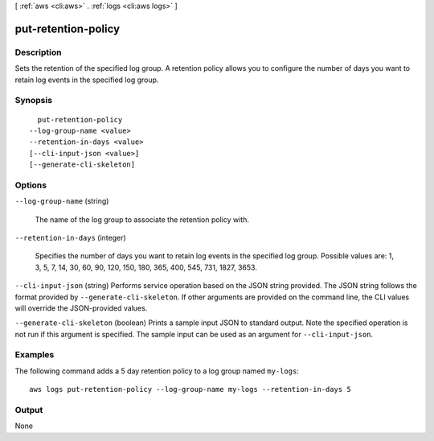 [ :ref:`aws <cli:aws>` . :ref:`logs <cli:aws logs>` ]

.. _cli:aws logs put-retention-policy:


********************
put-retention-policy
********************



===========
Description
===========



Sets the retention of the specified log group. A retention policy allows you to configure the number of days you want to retain log events in the specified log group. 



========
Synopsis
========

::

    put-retention-policy
  --log-group-name <value>
  --retention-in-days <value>
  [--cli-input-json <value>]
  [--generate-cli-skeleton]




=======
Options
=======

``--log-group-name`` (string)


  The name of the log group to associate the retention policy with.

  

``--retention-in-days`` (integer)


  Specifies the number of days you want to retain log events in the specified log group. Possible values are: 1, 3, 5, 7, 14, 30, 60, 90, 120, 150, 180, 365, 400, 545, 731, 1827, 3653.

  

``--cli-input-json`` (string)
Performs service operation based on the JSON string provided. The JSON string follows the format provided by ``--generate-cli-skeleton``. If other arguments are provided on the command line, the CLI values will override the JSON-provided values.

``--generate-cli-skeleton`` (boolean)
Prints a sample input JSON to standard output. Note the specified operation is not run if this argument is specified. The sample input can be used as an argument for ``--cli-input-json``.



========
Examples
========

The following command adds a 5 day retention policy to a log group named ``my-logs``::

  aws logs put-retention-policy --log-group-name my-logs --retention-in-days 5


======
Output
======

None